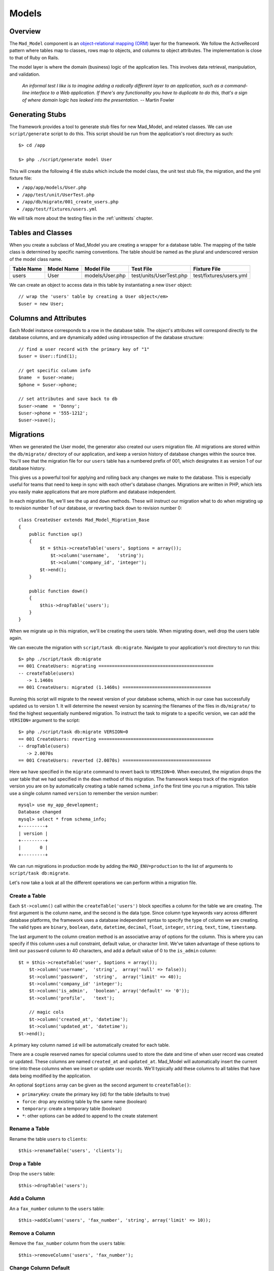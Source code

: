 Models
******

Overview
========

The ``Mad_Model`` component is an
`object-relational mapping (ORM) <http://en.wikipedia.org/wiki/Object-relational_mapping>`_
layer for the framework. We follow the ActiveRecord pattern where tables map to classes,
rows map to objects, and columns to object attributes.  The implementation is close to
that of Ruby on Rails.

The model layer is where the domain (business) logic of the application lies. This
involves data retrieval, manipulation, and validation.

    `An informal test I like is to imagine adding a radically different layer to an
    application, such as a command-line interface to a Web application. If there's any
    functionality you have to duplicate to do this, that's a sign of where domain logic
    has leaked into the presentation.` -- Martin Fowler

Generating Stubs
================

The framework provides a tool to generate stub files for new Mad_Model, and related classes.
We can use ``script/generate`` script to do this. This script should be run
from the application's root directory as such::

    $> cd /app

    $> php ./script/generate model User

This will create the following 4 file stubs which include the model class, the
unit test stub file, the migration, and the yml fixture file:

- ``/app/app/models/User.php``
- ``/app/test/unit/UserTest.php``
- ``/app/db/migrate/001_create_users.php``
- ``/app/test/fixtures/users.yml``

We will talk more about the testing files in the :ref:`unittests` chapter.


Tables and Classes
==================

When you create a subclass of Mad_Model you are creating a wrapper for a database
table. The mapping of the table class is determined by specific naming conventions.
The table should be named as the plural and underscored version of the
model class name.

+------------+------------+-----------------+-------------------------+-------------------------+
| Table Name | Model Name | Model File      | Test File               | Fixture File            |
+============+============+=================+=========================+=========================+
| users      | User       | models/User.php | test/units/UserTest.php | test/fixtures/users.yml |
+------------+------------+-----------------+-------------------------+-------------------------+

We can create an object to access data in this table by
instantiating a new ``User`` object::

    // wrap the 'users' table by creating a User object</em>
    $user = new User;

Columns and Attributes
======================

Each Model instance corresponds to a row in the database table. The
object's attributes will correspond directly to the database columns, and are
dynamically added using introspection of the database structure::

    // find a user record with the primary key of "1"
    $user = User::find(1);

    // get specific column info
    $name  = $user->name;
    $phone = $user->phone;

    // set attributes and save back to db
    $user->name  = 'Donny';
    $user->phone = '555-1212';
    $user->save();

Migrations
==========

When we generated the User model, the generator also created our
users migration file. All migrations are stored within the
``db/migrate/`` directory of our application, and keep a version
history of database changes within the source tree. You'll see that
the migration file for our ``users`` table has a numbered prefix of
001, which designates it as version 1 of our database history.

This gives us a powerful tool for applying and rolling back any changes we
make to the database. This is especially useful for teams that need to
keep in sync with each other's database changes. Migrations are written in
PHP, which lets you easily make applications that are more platform and
database independent.

In each migration file, we'll see the ``up`` and ``down`` methods.
These will instruct our migration what to do when migrating ``up`` to
revision number 1 of our database, or reverting back ``down`` to
revision number 0::

    class CreateUser extends Mad_Model_Migration_Base
    {
        public function up()
        {
            $t = $this->createTable('users', $options = array());
                $t->column('username',   'string');
                $t->column('company_id', 'integer');
            $t->end();
        }

        public function down()
        {
            $this->dropTable('users');
        }
    }

When we migrate up in this migration, we'll be creating the users table.
When migrating down, well drop the users table again.

We can execute the migration with ``script/task db:migrate``.
Navigate to your application's root directory to run this::

    $> php ./script/task db:migrate
    == 001 CreateUsers: migrating ===========================================
    -- createTable(users)
       -> 1.1460s
    == 001 CreateUsers: migrated (1.1460s) =================================

Running this script will migrate to the newest version of your database
schema, which in our case has successfully updated us to version 1.
It will determine the newest version by scanning the filenames of the
files in ``db/migrate/`` to find the highest sequentially
numbered migration. To instruct the task to migrate to a specific
version, we can add the ``VERSION=`` argument to the
script::

    $> php ./script/task db:migrate VERSION=0
    == 001 CreateUsers: reverting ===========================================
    -- dropTable(users)
       -> 2.0070s
    == 001 CreateUsers: reverted (2.0070s) =================================

Here we have specified in the ``migrate`` command to
revert back to ``VERSION=0``. When executed, the
migration drops the user table that we had specified in the
``down`` method of this migration. The framework keeps track
of the migration version you are on by automatically creating a table
named ``schema_info`` the first time you run a
migration. This table use a single column named
``version`` to remember the version number::

    mysql> use my_app_development;
    Database changed
    mysql> select * from schema_info;
    +---------+
    | version |
    +---------+
    |       0 |
    +---------+

We can run migrations in production mode by adding the
``MAD_ENV=production`` to the list of arguments to
``script/task db:migrate``.

Let's now take a look at all the different operations we can
perform within a migration file.

Create a Table
--------------

Each ``$t->column()`` call within the ``createTable('users')``
block specifies a column for the table we are creating. The first argument
is the column name, and the second is the data type. Since column type
keywords vary across different database platforms, the framework uses a database
independent syntax to specify the type of column we are creating. The
valid types are ``binary``, ``boolean``, ``date``, ``datetime``,
``decimal``, ``float``, ``integer``, ``string``, ``text``, ``time``,
``timestamp``.

The last argument to the column creation method is an associative array of
options for the column. This is where you can specify if this column uses a
null constraint, default value, or character limit. We've taken advantage of
these options to limit our ``password`` column to 40 characters, and
add a default value of 0 to the ``is_admin`` column::

    $t = $this->createTable('user', $options = array());
        $t->column('username',  'string',  array('null' => false));
        $t->column('password',  'string',  array('limit' => 40));
        $t->column('company_id' 'integer');
        $t->column('is_admin',  'boolean', array('default' => '0'));
        $t->column('profile',   'text');

        // magic cols
        $t->column('created_at', 'datetime');
        $t->column('updated_at', 'datetime');
    $t->end();

A primary key column named ``id`` will be automatically created for each table.

There are a couple reserved names for special columns used to store the date and time
of when user record was created or updated. These columns are named
``created_at`` and ``updated_at``. Mad_Model will automatically insert
the current time into these columns when we insert or update user records.
We'll typically add these columns to all tables that have data being modified
by the application.

An optional ``$options`` array can be given as the second argument to ``createTable()``:

- ``primaryKey``: create the primary key (id) for the table (defaults to true)
- ``force``: drop any existing table by the same name (boolean)
- ``temporary``: create a temporary table (boolean)
- ``*``: other options can be added to append to the create statement

Rename a Table
--------------

Rename the table ``users`` to ``clients``::

    $this->renameTable('users', 'clients');

Drop a Table
------------

Drop the ``users`` table::

    $this->dropTable('users');

Add a Column
------------

An a ``fax_number`` column to the ``users`` table::

    $this->addColumn('users', 'fax_number', 'string', array('limit' => 10));

Remove a Column
---------------

Remove the ``fax_number`` column from the ``users`` table::

    $this->removeColumn('users', 'fax_number');

Change Column Default
---------------------

Change the default value of the ``is_admin`` column of the ``users`` table::

    $this->changeColumnDefault('users', 'is_admin', '1');

Change a Column
---------------

Change the type and limit of the ``phone`` column of the ``users`` table::

    $this->changeColumn('users', 'phone', 'integer', array('limit' => '10'));

Change a column's precision/scale::

    $this->changeColumn('users', 'cash_on_hand', 'decimal',
                         array('precision' => '5', 'scale' => '2'));

Rename a Column
---------------

Rename the ``phone`` column to ``phone_number``::

    $this->renameColumn('users', 'phone', 'phone_number');

Add an Index
------------

Add an index on a single column::

    $this->addIndex('users', 'company_id');

Add an index on multiple columns::

    $this->addIndex('users', array('name', 'company_id'));

Add a unique index::

    $this->addIndex('users', 'email', array('unique' => true));

Specify the name of an index instead of using the framework's default::

    $this->addIndex('users', 'is_admin', array('name' => 'admin'));

Remove an Index
---------------

Remove an index on a single column::

    $this->removeIndex('users', array('column' => 'company_id'));

Remove an index on multiple columns::

    $this->removeIndex('users', array('column' => array('name', 'company_id')));

Remove an index by its name::

    $this->removeIndex('users', array('name' => 'admin'));

Executing SQL
-------------

Even though we have methods to cover most operations you'll need to
perform on a table, you can always drop down to SQL to do what you need::

    $this->execute("INSERT INTO users (id, name) VALUES (1, 'Fred')");

CRUD
====

Mad_Model makes it very to perform the four basic operations on database
tables: Create, Read, Update, and Delete. The operations in this section work
work with a ``Folder`` class to describe how to manipulate data in a table
named ``folders``.

Creating New Rows
-----------------

Since tables are represented as classes, and each object represents a row in the
database, it would make sense that we would create a new object to insert a new
record. We have to make sure that we use ``save()`` to insert the record or it only
exists in memory::

    // insert folder by setting properties
    $folder = new Folder;
    $folder->name        = 'My New Folder';
    $folder->description = 'Folder Description';
    $folder->save();

Mad_Model objects also take an array as an optional constructor argument. This can
be used as a shortcut for loading attributes for a new object::

    // set the properties using an attribute array
    $folder = new Folder(array('name'        => 'My New Folder',
                               'description' => 'Folder Description'));
    $folder->save();

You'll notice we didn't pass in the primary key to this object before saving. This
is because the primary key for this particular object is auto-incremented. We can
get the id by referencing it after the object has been saved::

    // save and get the newly inserted id
    $folder->save();
    $newFolderId = $folder->id;

Another way to insert records is using the convenience method ``create()``, which allows
us to insert data without instantiating the object first::

    // create single records
    $folder = Folder::create(array('name'        => 'My New Folder',
                                   'description' => 'Folder Description'));

We can also create multiple objects by passing in an array::

    $folders = Folder::create(array(
                               array('name'        => 'Folder 1',
                                     'description' => 'Folder Description 1'),
                               array('name'        => 'Folder 2',
                                     'description' => 'Folder Description 2')));

Find Existing Rows
------------------

The simplest way of specifying a row in the table is by using its primary key.
Every model supports the ``find()`` method which is very versatile. Rows can be
retrieved using a single primary key, or an array of primary keys::

    // retrieve a single folder by primary key
    $folder = Folder::find(123);

    // retrieve a collection of folders by primary key
    $folders = Folder::find(array(123, 456, 789));

If any of the IDs given do not exist, the find() will throw a
Mad_Model_Exception_RecordNotFound. This is because Model assumes that when
searching by primary keys, that the specific IDs given should be present
in the database (otherwise, where would those IDs come from?).

More often than not you will need more power. The above example just scratches
the surface of ``find()``. Find has a completely different method of working when
you pass it either ``all`` or ``first`` as the first argument::. The ``first`` string
when passed in will restrict the result set to a single record, and the ``all``
string will return an array of Folder objects that match the given conditions::

    // retrieve the first Folder
    $folder = Folder::find('first');

    // retrieve all Folders
    $folders = Folder::find('all');

Finder Options
--------------

The real power of ``find()`` comes in its second argument, which is an array of options that
can be passed in to build the SQL statement. Let's start with the ``conditions`` option to
see how Mad_Model works with SQL::

    // find folders within the parent_id=181 with more than 10 documents
    $folders = Folder::find('all', array('conditions' => 'parent_id = :parent_id AND
                                                          document_count > :count'),
                                   array(':parent_id' => '181',
                                         ':count'     => '10'));

    // loop through the collection
    foreach ($folders as $folder) {
        print $folder->name;
    }


    // get a specific element in the collection<
    $specificFolder = $folders[3];

.. note::

    The third argument to ``find()`` is an array of bind variables. It is
    extremely important to **always bind your variables** to avoid SQL injection attacks.

The result will be a Mad_Model_Collection object which will be conveniently
accessible with array-like syntax. This means you can do a ``foreach()`` over
it or access specific elements. If we were to run the same find using
``first`` instead of ``all``, the result would be a single Folder object.

One thing you'll notice about the example above is that we're not trying to avoid
SQL. The ``conditions`` argument as well as many of the other options of ``find()``
are indeed just SQL. The aim is not to completely replace SQL with an object model but
rather to embrace SQL while reducing the duplication involved in writing it.

The options available as the second argument to ``find()`` are as follows:

- ``select``: retrieve specific columns
- ``from``: specify FROM tables
- ``conditions``: set SQL WHERE conditions
- ``order``: set result ordering
- ``group``: set result grouping
- ``offset``: offset of the result set
- ``limit``: limit of the result set
- ``include``: eager load associated models

TODO finish section

Associations
============

The real fun in Mad_Model comes with the associations.  Mad_Model allows you
to tie model objects together through database foreign-key relationships.

Once we have the correct relationships declared in the ``_initialize``
method of the model, we can refer directly to related objects of that model. If
we were to say that "Folder has many Documents", we could then reference the
documents within a folder model through the relationship::

    // print the name of each document within the folder.
    $folder = Folder::find(123);
    foreach ($folder->documents as $document) {
        print $document->name;
    }

There are four different relationships that can be defined between models:

- ``belongsTo``: specify a one-to-one association
- ``hasOne``: specify a one-to-one association
- ``hasMany``: specify a one-to-many association
- ``hasAndBelongsToMany``: specify a many-to-many association

In all the relationship methods, the first argument is the name of the association to
be added. By default, you will want to make this the Name of the associated class. For
example, a Document "belongsTo" a Folder::

    class Document extends Mad_Model_Base
    {
        public function _initialize()
        {
            $this->belongsTo('Folder')
        }
    }

The plurality of the class name changes with one-to-many and many-to-many relationships
so that it reads in a more natural way. Notice how a Document belongsTo Folder, while a
Folder hasMany Documents::

    class Folder extends Mad_Model_Base
    {
        public function _initialize()
        {
            $this->hasMany('Documents')
        }
    }

While this makes our associations nice and easy to read, the name of the association
is not tied down to the name of the model. This comes in handy if you need multiple
relationships to the same model.

The second argument in all relationship definitions is an array of options to configure
the relationship. If you create a custom name for an association (not based directly on
the name of the associated model), you will have to specify which model class it refers
to using the ``className`` option::

    class Folder extends Mad_Model_Base
    {
        public function _initialize()
        {
            $this->hasMany('Docs', array('className'  => 'Documents'));
        }
    }

We can now refer to this association as ``docs` instead of ``documents``::

    $folder = Folder::find(123);
    foreach ($folder->docs as $doc) {
        print $doc->name;
    }

Each association has specific options, as well as specific properties/methods that
are dynamically added when the association is declared.

Belongs-To
----------

The ``belongsTo()`` method allows us to specify a ``one-to-one`` relationship
with another model. This declaration must be made in the model that contains the
foreign key.

.. image:: /images/belongs_to.gif

Options:

- ``className``: specify the model class of the associated object
- ``foreignKey``: specify the foreign key column name used in the relationship
- ``include``: eager loaded associations to include when this association is called

In this example, Folder belongsTo Document::

    class Document extends Mad_Model_Base
    {
        public function _initialize()
        {
            $this->belongsTo('Folder')
        }
    }

We can now use the relationship referring to the associated object as ``folder``::

    $doc = Document::find(123);
    print $doc->folder->name;

Properties/methods added with ``belongsTo``:

- ``{assocName}``: access associated object
- ``{assocName} =``: assign associated object
- ``build{AssocName}``: assign associated object by building a new one (associated object doesn't save)
- ``create{AssocName}``: assign associated object by creating a new one (saves associated object)

Access the associated object::

    $folder = $document->folder;

Assign the associated object and save it::

    $document->folder = Folder::find(123);
    $document->save();

Build a new object to use in the association and save it::

    $folder = $document->buildFolder(array('name' => 'New Folder'));
    $document->save();

    // build new object to use as association & save new association.
    // This option will automatically save the associated object, but !not!
    // the actual association with the current object until you use save().
    $folder = $document->createFolder(array('name' => 'New Folder'));
    $document->save();

Has-One
-------

The ``hasOne()`` method also allows us to specify a ``one-to-one``
relationship with another model. This declaration is made in the model that
contains the primary key.

.. image:: /images/has_one.gif

Options:

- ``className``: specify the model class of the associated object
- ``foreignKey``: specify the foreign key column name used in the relationship
- ``include``: eager loaded associations to include when this association is called

In this example, User hasOne AvatarImage::

    class User extends Mad_Model_Base
    {
        public function _initialize()
        {
            $this->hasOne('AvatarImage')
        }
    }

We can now use the relationship referring to the associated object as ``avatarImage``::

    $user = User::find(123);
    print $user->avatarImage->name;

Properties/methods added with ``hasOne``:

- ``{assocName}``: access associated object
- ``{assocName} =``: assign associated object
- ``build{AssocName}``: assign associated object by building a new one (associated object doesn't save)
- ``create{AssocName}``: assign associated object by creating a new one (saves associated object)

Access associated object::

    $avatarImage = $user->avatarImage;

Assign associated object and save new association::

    $user->avatarImage = new AvatarImage(array('name' => 'profile.gif'));
    $user->save();

Build new object to use as association & save new object/association::

    $user->buildAvatarImage(array('name' => 'profile.gif'));
    $user->save();

    // build new object to use as association & save new association.
    // This option will automatically save the associated object, but !not!
    // the actual association with the current object until you use save().
    $user->createAvatarImage(array('name' => 'privileged.gif'));
    $user->save();

Has-Many
--------

The ``hasMany()`` method allows us to specify a ``one-to-many``
relationship with another model. This declaration is made in the model that
contains the primary key.

.. image:: /images/has_many.gif

Options:

- ``className``: specify the model class of the associated object
- ``foreignKey``: specify the foreign key column name used in the relationship
- ``conditions``: conditions that the association must meet (WHERE conditions). These must be prefixed with table name.
- ``order``: ordering of the results to bring back (ORDER BY statement). These must be prefixed with table name.

In this example, Folder hasMany Documents::

    class Folder extends Mad_Model_Base
    {
        public function _initialize()
        {
            $this->hasMany('Documents')
        }
    }

We can now use the relationship referring to the associated objects as documents::

    // use the relationship
    $folder = Folder::find(123);
    foreach ($folder->documents as $document) {
        print $document->name;
    }

Properties/methods added with ``hasMany``:

- ``{assocName}s``: access collection of associated objects
- ``{assocName}s =``: assign collection of associated objects
- ``{assocName}Ids``: access array of associated object's primary keys
- ``{assocName}Ids =``: assign array of associated primary keys
- ``{assocName}Count``: count associated objects
- ``add{AssocName}``: add an object to the associated objects
- ``replace{AssocName}s``: replace associated objects with new assignment of objects
- ``delete{AssocName}s``: delete specific associated objects
- ``clear{AssocName}s``: clear all associated objects
- ``find{AssocName}s``: find subset of associated objects
- ``build{AssocName}``: add associated object by building a new one (associated object doesn't save)
- ``create{AssocName}``: add associated object by creating a new one (saves associated object)

Access collection of associated objects::

    $documents = $folder->documents;

Assign array of associated objects and save associations::

    $folder->documents = array(Document::find(123), Document::find(234));
    $folder->save();

Access array of associated object's primary keys::

    $documentIds = $folder->documentIds;

Set associated objects by primary keys::

    $folder->documentIds = array(123, 234);
    $folder->save();

Get the count of associated objects::

    $docCount = $folder->documentCount;

Add an associated object to the collection and save it::

    $folder->addDocument(Document::find(123));
    $folder->save();

Replace the associated collection with the given list. Will only perform update/inserts when necessary::

    $folder->replaceDocuments(array(Document::find(123), Document::find(234)));
    $folder->replaceDocuments(array(123, 234));
    $folder->save();

Delete specific associated objects from the collection::

    $folder->deleteDocuments(array(Document::find(123), Document::find(234)));
    $folder->deleteDocuments(array(123, 234));
    $folder->save();

Clear all associated objects::

    $folder->clearDocuments();
    $folder->save();

Search for a subset of documents within the associated collection::

    $docs = $folder->findDocuments('all', array('conditions' => 'document_type_id = :type'),
                                          array(':type' => 1));

Build new object to add to association collection & save new object/association::

    $document = $folder->buildDocument(array('name' => 'New Document'));
    $document->save();

    // build new object to add to association collection & save new association.
    // This option will automatically save the associated object, but !not!
    // the actual association with the current object until you use save().</em>
    $document = $folder->createDocument(array('name' => 'New Document'));
    $document->save();

Has-Many-Through
----------------

The ``hasMany(Objects, array('through' => 'JoinTable'))`` method
uses the ``hasMany()`` method with an additional ``through`` option to create
a ``many-to-many`` relationship with an join model. This is the preferred
approach to creating many-to-many relationship, and should be used instead of
the :ref:`habtm` association whenever possible. This declaration
is made in both models in the relationship.

Options are the same as ``hasMany`` but add:

 - ``through``: The join model used in the association

The join table in this type of association is a model in itself, and should
have a primary key. We make association declarations in all three models involved.
The join model should have ``belongsTo`` declarations that refer back
to the base models::

    class Tag extends Mad_Model_Base
    {
        public function _initialize()
        {
            $this->hasMany('Documents', array('through' => 'Taggings'));
        }
    }

    class Document extends Mad_Model_Base
    {
        public function _initialize()
        {
            $this->hasMany('Tags', array('through' => 'Taggings'));
        }
    }

    class Tagging extends Mad_Model_Base
    {
        public function _initialize()
        {
            $this->belongsTo('Tag');
            $this->belongsTo('Document');
        }
    }

This sets up the association in both directions.
We can now use the relationship referring to Tag's associated objects as
``documents``, and Document's associated objects as or ``tags``::

    $tag = Tag::find(123);
    foreach ($tag->documents as $doc) {
      print $doc->name;
    }

    $doc = Document::find(123);
    foreach ($doc->tags as $tag) {
      print $tag->name;
    }

The properties added with this association are the same as those added
with a normal ``hasMany`` association.

.. _habtm:

Has-And-Belongs-To-Many
-----------------------

The ``hasAndBelongsToMany()`` method allows us to specify a ``many-to-many``
relationship with another model using a join table. This declaration is made
in both models in the relationship.

Options:

- ``className``: specify the model class of the associated object
- ``foreignKey``: specify the foreign key column name used in the relationship
- ``joinTable``: specify a join table to create the association
- ``associationForeignKey``: specify a foreign key column for the join table used in the relationship
- ``conditions``: conditions that the association must meet (WHERE conditions). These must be prefixed with table name.
- ``order``: ordering of the results to bring back (ORDER BY statement). These must be prefixed with table name.

Example::

    class Tag extends Mad_Model_Base
    {
        public function _initialize()
        {
            $this->hasAndBelongsToMany('Documents')
        }
    }

    class Document extends Mad_Model_Base
    {
        public function _initialize()
        {
            $this->hasAndBelongsToMany('Tags')
        }
    }

This sets up the association in both directions.
We can now use the relationship referring to Tag's associated objects as
``documents``, and Document's associated objects as or ``tags``::

    $tag = Tag::find(123);
    foreach ($tag->documents as $doc) {
        print $doc->name;
    }

    $doc = Document::find(123);
    foreach ($doc->tags as $tag) {
        print $tag->name;
    }

Properties/methods added with ``hasAndBelongsToMany``::

- ``{assocName}s``: access array of associated objects
- ``{assocName}s =``: assign array of associated objects
- ``{assocName}Ids``: access array of associated object's primary keys
- ``{assocName}Ids =``: assign array of associated primary keys
- ``{assocName}Count``: count associated objects
- ``add{assocName}``: add an object to the associated objects
- ``replace{AssocName}s``: replace associated objects with new assignment of objects
- ``delete{AssocName}s``: delete specific associated objects
- ``clear{AssocName}s``: clear all associated objects
- ``find{AssocName}s``: find subset of associated objects

Access collection of associated objects::

    $documents = $tag->documents;

Assign array of associated objects and save associations::

    $tag->documents = array(Document::find(123), Document::find(234));
    $tag->save();

Access array of associated object's primary keys::

    $documentIds = $tag->documentIds;

Set associated objects by primary keys::

    $tag->documentIds = array(123, 234);
    $tag->save();

Get the count of associated objects::

    $docCount = $tag->documentCount;

Add an associated object to the collection and save association::

    $tag->addDocument(Document::find(123));
    $tag->save();

Replace the associated collection with the given list::

    // only performs update/inserts when necessary
    $tag->replaceDocuments(array(Document::find(123), Document::find(234)));
    $tag->replaceDocuments(array(123, 234));
    $tag->save();

Delete specific associated objects from the collection::

    $tag->deleteDocuments(array(Document::find(123), Document::find(234)));
    $tag->deleteDocuments(array(123, 234));
    $tag->save();

Clear all associated objects::

    $tag->clearDocuments();
    $tag->save();

Search for a subset of documents within the associated collection::

    $docs = $tag->findDocuments('all', array('conditions' => 'document_type_id = :type'),
                                       array(':type' => 1));


Validations
===========

When you are using the Model to insert or modify data in the database, most of
the time you will need to validate data. The framework has a standard
way to do this so that you can easily check the data given by a user and return
a user-friendly message of any changes that need to be made to save the data.

Validation are added to a model using validation in the ``_initialize()`` method.
There are six types of validations supported:

- ``validatesFormatOf``: validate format of attribute values
- ``validatesInclusionOf``: validate that the value falls within a list of acceptable values
- ``validatesLengthOf``: validate length of attribute values
- ``validatesNumericalityOf``: validate that attribute values are numeric
- ``validatesPresenceOf``: validate existence of value for attribute values
- ``validatesUniquenessOf``: validate uniqueness of attribute value

Validation Types
----------------

Format
^^^^^^

``validatesFormatOf`` validates that the value is alpha, digit,
alnum, or that the value matches a given regexp pattern::

    protected function _initialize()
    {
        $this->validatesFormatOf('date_value', array('with' => '/\d{4}-\d{2}-\d{2}/'),
                                   'message' => 'has to be formatted (YYYY-MM-DD)');

        $this->validatesFormatOf('number_value', array('on'   => 'update',
                                                       'with' => '[digit]'));
    }

Options:

- ``on``: validate on either save/insert/update (defaults to ``save``)
- ``with``: The ctype/regex to validate against - ``[alpha]``, ``[digit]``, ``[alnum]``, or ``/regex/``
- ``message``: Custom error message (default is: ``is invalid``)

Inclusion
^^^^^^^^^

``validatesInclusionOf`` validates that the value falls within an array of
acceptable values::

    protected function _initialize()
    {
        $this->validatesInclusionOf('answer', array('in' => array('yes', 'no')));
    }

Options:

- ``in``: validate that the submitted value falls within this array of values
- ``on``: validate on either save/insert/update (defaults to ``save``)
- ``allowNull``: Consider null values valid (defaults to ``false``)
- ``strict``: Enforce identity when comparing values
- ``message``: Custom error message (default is: ``is not included in the list``)

Length
^^^^^^

``validatesLengthOf`` validates that the string length of the value is
above, below, exactly matches, or within a range of sizes::

    protected function _initialize()
    {
        $this->validatesLengthOf(array('name', 'description'),
                                 array('maximum' => 3000));

        $this->validatesLengthOf('description', array('minimum'  => 10,
                                 'tooShort' => 'must have a better description'));
    }

Options:

- ``on``: Validate on either save/insert/update (defaults to ``save``)
- ``minimum``: Value may not be less than this int
- ``maximum``: Value may not be greater than this int
- ``is``: Value must be specific length
- ``within``: The length of value must be in range: eg. ``array(3, 5)``
- ``allowNull``: Consider null values valid (defaults to ``false``)
- ``tooLong``: Message when ``maximum`` is violated (default: ``is too long (maximum is %d characters)``)
- ``tooShort``: Message when ``minimum`` is violated (default: ``is too short (minimum is %d characters)``)
- ``wrongLength``: Message when ``is`` is invalid. (default: ``is the wrong length (should be %d characters)``)

Numeric
^^^^^^^

``validatesNumericalityOf`` validates that the value is numeric, and can
optionally allow decimals in the number::

    protected function _initialize()
    {
        $this->validatesNumericalityOf('number_value');

        $this->validatesNumericalityOf('age', array('allowNull' => true));
    }

Options:

- ``on``: validate on either save/insert/update (defaults to ``save``)
- ``onlyInteger``: Don't allow floats. (defaults to ``true``)
- ``allowNull``: Consider null values valid (defaults to ``false``)
- ``message``: Custom error message (default: ``is not a number``)

Presence
^^^^^^^^

``validatesPresenceOf`` validates that a value is not blank (``null`` or an empty string)::

    protected function _initialize()
    {
        $this->validatesPresenceOf('name');
    }

Options:

- ``on``: validate on either save/insert/update (defaults to ``save``)
- ``message``: Custom error message (default: ``can't be blank``)

Uniqueness
^^^^^^^^^^

``validatesUniquenessOf`` validates that the value doesn't already
exist in the database. It can also scope this uniqueness only validate when in
combination with another column's value::

    protected function _initialize()
    {
        $this->validatesUniquenessOf('name', array('scope' => 'parent_id'));
    }

Options:

- ``on``: validate on either save/insert/update (defaults to ``save``)
- ``scope``: An attribute by which to limit the scope of the uniqueness
- ``message``: Custom error message (default is: ``has already been taken``)

.. note::

  This validation works by performing a SQL ``SELECT`` to check for the value
  before saving with ``INSERT`` or ``UPDATE``.  Since many instances of your
  application may be accessing the database concurrently, a race condition exists
  where another instance may insert a duplicate value.  If no duplicate values can
  be tolerated, a unique index must also be created in the database.

Validation Methods
------------------

There are three different methods for validating data:

- ``validate``: executed before all updates/inserts
- ``validateOnCreate``: executed before all inserts
- ``validateOnUpdate``: executed before all updates

When you add one or more of the above methods to your model, it will automatically
be registered to execute before data is saved.  Adding errors from within these methods
is done via the ``errors->add()`` or ``errors->addToBase()`` methods::

    Class Folder extends Mad_Model_Base
    {
        /**
         * This method will execute before any update/insert operation
         * it makes sure that the description is not empty, and that the name
         * isn't changed.
         */
        public function validate()
        {
            // arguments of add() are the attribute name and message
            if (empty($this->description)) {
                $this->errors->add("description", "cannot be blank");
            }

            // we can also add errors not associated with a attributes
            if (empty($this->name)) {
                $this->errors->addToBase('Fix the name!');
            }
        }
    }

Validation Errors
-----------------

When a validation error is encountered during a save operation, a list
of errors is added to the model in the object's ``errors`` property.
The ``save()`` method will return false when errors are encountered.
The ``errors`` property on the object is actually an instance of
``Mad_Model_Errors``, which is an iterable list of errors. To
get an array with the full error messages encountered, we will use the
``$folder->errors->fullMessages()`` method::

    $folder = Folder::find(123);
    $folder->description = '';
    if (!$folder->save()) {
        $errors = $folder->errors->fullMessages();
        foreach ($errors as $error) {
          print "$error\n";
        }
    }

Alternately, we can use exception handling to catch validation errors.
This only works when we use the ``saveEx()`` method to save
our object. It is preferred to not use exception handling when accessing
errors. The ``errors`` attribute mentioned above is more useful when
we are using form helpers to do the work of displaying errors::

    try {
        $folder = Folder::find(123);
        $folder->description = '';
        $folder->saveEx();

    } catch (Mad_Model_Exception_Validation $e) {
        foreach ($e->getMessages() as $message) {
            print $message;
        }
    }

Callbacks
=========

Mad_Model has ways of monitoring and intercepting the execution inserts, updates, and
deletes via the standard Model methods. We can write code that gets invoked at
any significant event in the life cycle of a model object:

- ``beforeValidation``: executed before validation
- ``afterValidation``: executed after validation
- ``beforeSave``: executed before inserts/updates
- ``afterSave``: executed after inserts/updates
- ``beforeCreate``: executed before inserts
- ``afterCreate``: executed after inserts
- ``beforeUpdate``: executed before updates
- ``afterUpdate``: executed after updates
- ``beforeDestroy``: executed before deletes
- ``afterDestroy``: executed after deletes

A common use of callbacks is to perform pre-validation formatting of data::

    public function User extends Mad_Model_Base
    {
        public function beforeValidation()
        {
            if (!strstr($this->url, '://')) {
                $this->url = "http://" . $this->url;
            }
        }
    }

